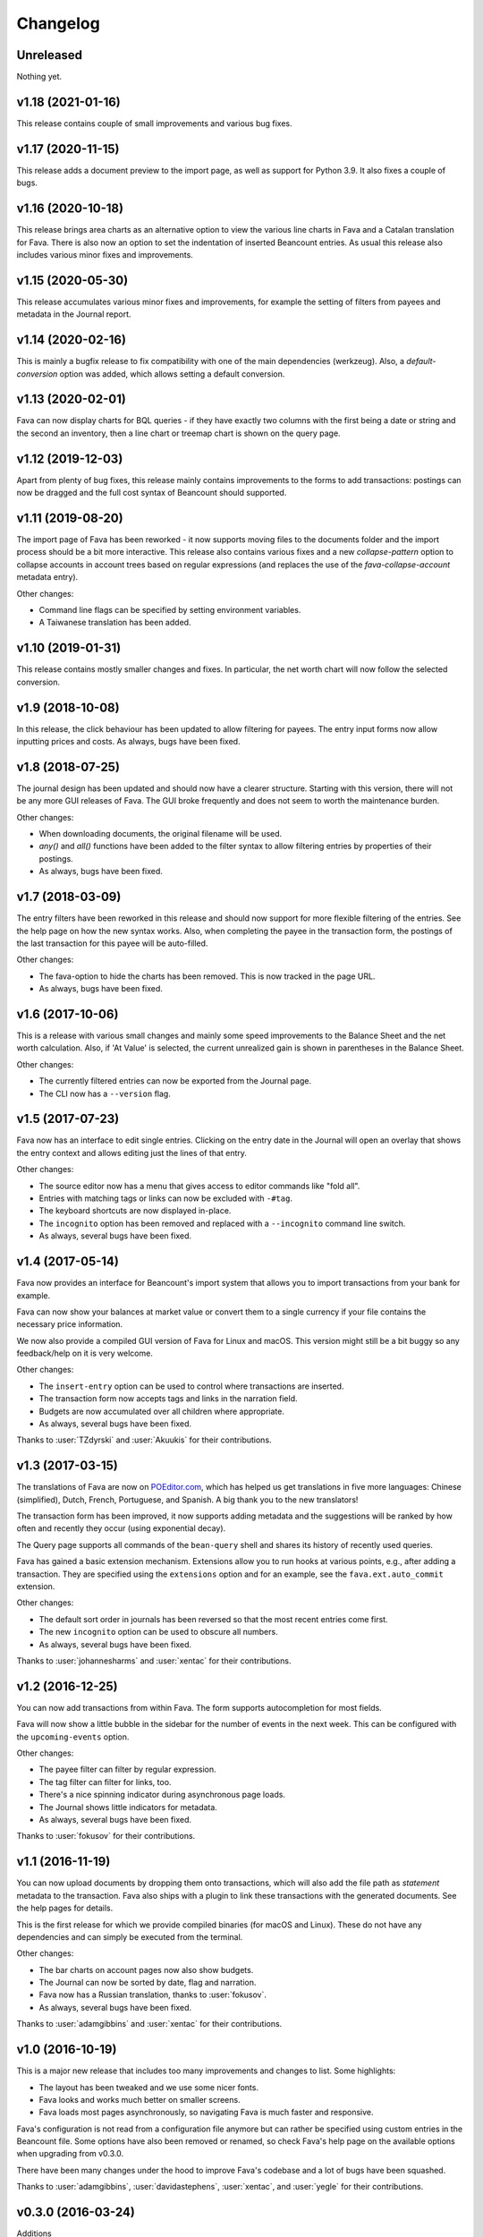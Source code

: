 Changelog
=========

Unreleased
----------

Nothing yet.

v1.18 (2021-01-16)
------------------

This release contains couple of small improvements and various bug fixes.

v1.17 (2020-11-15)
------------------

This release adds a document preview to the import page, as well as support
for Python 3.9. It also fixes a couple of bugs.

v1.16 (2020-10-18)
------------------

This release brings area charts as an alternative option to view the various
line charts in Fava and a Catalan translation for Fava. There is also now an
option to set the indentation of inserted Beancount entries. As usual this
release also includes various minor fixes and improvements.

v1.15 (2020-05-30)
------------------

This release accumulates various minor fixes and improvements, for example the
setting of filters from payees and metadata in the Journal report.

v1.14 (2020-02-16)
------------------

This is mainly a bugfix release to fix compatibility with one of the main
dependencies (werkzeug). Also, a `default-conversion` option was added, which
allows setting a default conversion.

v1.13 (2020-02-01)
------------------

Fava can now display charts for BQL queries - if they have exactly two columns
with the first being a date or string and the second an inventory, then a line
chart or treemap chart is shown on the query page.

v1.12 (2019-12-03)
------------------

Apart from plenty of bug fixes, this release mainly contains improvements to
the forms to add transactions: postings can now be dragged and the full cost
syntax of Beancount should supported.

v1.11 (2019-08-20)
------------------

The import page of Fava has been reworked - it now supports moving files to the
documents folder and the import process should be a bit more interactive. This
release also contains various fixes and a new `collapse-pattern` option to
collapse accounts in account trees based on regular expressions (and replaces
the use of the `fava-collapse-account` metadata entry).

Other changes:

- Command line flags can be specified by setting environment variables.
- A Taiwanese translation has been added.

v1.10 (2019-01-31)
------------------

This release contains mostly smaller changes and fixes. In particular, the net
worth chart will now follow the selected conversion.

v1.9 (2018-10-08)
-----------------

In this release, the click behaviour has been updated to allow filtering for
payees. The entry input forms now allow inputting prices and costs.  As
always, bugs have been fixed.

v1.8 (2018-07-25)
-----------------

The journal design has been updated and should now have a clearer structure.
Starting with this version, there will not be any more GUI releases of Fava.
The GUI broke frequently and does not seem to worth the maintenance burden.

Other changes:

- When downloading documents, the original filename will be used.
- `any()` and `all()` functions have been added to the filter syntax to allow
  filtering entries by properties of their postings.
- As always, bugs have been fixed.

v1.7 (2018-03-09)
-----------------

The entry filters have been reworked in this release and should now support for
more flexible filtering of the entries. See the help page on how the new syntax
works.  Also, when completing the payee in the transaction form, the postings
of the last transaction for this payee will be auto-filled.

Other changes:

- The fava-option to hide the charts has been removed. This is now tracked in
  the page URL.
- As always, bugs have been fixed.

v1.6 (2017-10-06)
-----------------

This is a release with various small changes and mainly some speed
improvements to the Balance Sheet and the net worth calculation. Also, if 'At
Value' is selected, the current unrealized gain is shown in parentheses in the
Balance Sheet.

Other changes:

- The currently filtered entries can now be exported from the Journal page.
- The CLI now has a ``--version`` flag.

v1.5 (2017-07-23)
-----------------

Fava now has an interface to edit single entries. Clicking on the entry date in
the Journal will open an overlay that shows the entry context and allows
editing just the lines of that entry.

Other changes:

- The source editor now has a menu that gives access to editor commands like
  "fold all".
- Entries with matching tags or links can now be excluded with ``-#tag``.
- The keyboard shortcuts are now displayed in-place.
- The ``incognito`` option has been removed and replaced with a ``--incognito``
  command line switch.
- As always, several bugs have been fixed.

v1.4 (2017-05-14)
-----------------

Fava now provides an interface for Beancount's import system that allows you to
import transactions from your bank for example.

Fava can now show your balances at market value or convert them to a single
currency if your file contains the necessary price information.

We now also provide a compiled GUI version of Fava for Linux and macOS. This
version might still be a bit buggy so any feedback/help on it is very welcome.

Other changes:

- The ``insert-entry`` option can be used to control where transactions are
  inserted.
- The transaction form now accepts tags and links in the narration field.
- Budgets are now accumulated over all children where appropriate.
- As always, several bugs have been fixed.

Thanks to :user:`TZdyrski` and :user:`Akuukis` for their contributions.

v1.3 (2017-03-15)
-----------------

The translations of Fava are now on `POEditor.com
<https://poeditor.com/projects/view?id=90283>`__, which has helped us get
translations in five more languages: Chinese (simplified), Dutch, French,
Portuguese, and Spanish. A big thank you to the new translators!

The transaction form has been improved, it now supports adding metadata and the
suggestions will be ranked by how often and recently they occur (using
exponential decay).

The Query page supports all commands of the ``bean-query`` shell and shares its
history of recently used queries.

Fava has gained a basic extension mechanism. Extensions allow you to run hooks
at various points, e.g., after adding a transaction. They are specified using
the ``extensions`` option and for an example, see the ``fava.ext.auto_commit``
extension.

Other changes:

- The default sort order in journals has been reversed so that the most recent
  entries come first.
- The new ``incognito`` option can be used to obscure all numbers.
- As always, several bugs have been fixed.

Thanks to :user:`johannesharms` and :user:`xentac` for their contributions.

v1.2 (2016-12-25)
-----------------

You can now add transactions from within Fava. The form supports autocompletion
for most fields.

Fava will now show a little bubble in the sidebar for the number of events in
the next week. This can be configured with the ``upcoming-events`` option.

Other changes:

- The payee filter can filter by regular expression.
- The tag filter can filter for links, too.
- There's a nice spinning indicator during asynchronous page loads.
- The Journal shows little indicators for metadata.
- As always, several bugs have been fixed.

Thanks to :user:`fokusov` for their contributions.

v1.1 (2016-11-19)
-----------------

You can now upload documents by dropping them onto transactions, which will
also add the file path as `statement` metadata to the transaction. Fava also
ships with a plugin to link these transactions with the generated documents.
See the help pages for details.

This is the first release for which we provide compiled binaries (for macOS and
Linux). These do not have any dependencies and can simply be executed from the
terminal.

Other changes:

- The bar charts on account pages now also show budgets.
- The Journal can now be sorted by date, flag and narration.
- Fava now has a Russian translation, thanks to :user:`fokusov`.
- As always, several bugs have been fixed.

Thanks to :user:`adamgibbins` and :user:`xentac` for their contributions.

v1.0 (2016-10-19)
-----------------

This is a major new release that includes too many improvements and changes to
list. Some highlights:

- The layout has been tweaked and we use some nicer fonts.
- Fava looks and works much better on smaller screens.
- Fava loads most pages asynchronously, so navigating Fava is much faster and
  responsive.

Fava's configuration is not read from a configuration file anymore but can
rather be specified using custom entries in the Beancount file. Some options
have also been removed or renamed, so check Fava's help page on the available
options when upgrading from v0.3.0.

There have been many changes under the hood to improve Fava's codebase and a
lot of bugs have been squashed.

Thanks to :user:`adamgibbins`, :user:`davidastephens`, :user:`xentac`, and
:user:`yegle` for their contributions.

v0.3.0 (2016-03-24)
-------------------

Additions

- Support for switching between multiple beancount files. :bug:`213`
- New sunburst charts. :bug:`198`
- Add "Clear filter" button when filters are active. :bug:`290`
- Simple budgeting functionality in the Account view. See help pages on how to
  use budgets. :bug:`294`
- German translation. :bug:`284`
- The Beancount is now being reloaded when it is saved in the Source Editor.
- New Journal filter controls. Thanks to :user:`yagebu`.
- Tree-tables are now displayed in a hierarchical way. Thanks to :user:`yagebu`.

Changes

- All charts are now rendered with d3.js. Thanks to :user:`yagebu`.
- The title of a page is now shown in the header to save screen space.
- Changed shortcut for Journal from ``g g`` to ``g j`` as the Journal was
  renamed from "General Journal" to "Journal".

New configuration options

- ``language``: The language to use. Valid languages are ``"en"`` and
  ``"de"`` (default: ``"en"``). :bug:`284`
- ``treemaps-show-negative-numbers`` was removed.

Fixes

- Commodity prices are now filtered when a Time filter is enabled. :bug:`273`
- Some improvements to the help pages.
- Many small bug fixes. Thanks to :user:`yagebu`.

v0.2.6 (2016-03-20)
-------------------

Additions

- There are now more interval options available for charts and the account
  balances report. The interval can be selected from a dropdown next to the
  charts. :bug:`175`
- Show metadata for postings in the Journal. Thanks to :user:`corani`.
  :bug:`185`
- The editor now supports org-mode style folding. Thanks to :user:`corani`.
  :bug:`209`
- Show colored dots for all the postings of a transaction in the Journal
  report. This way flagged postings can be quickly spotted. :bug:`195`
- Add keyboard shortcuts for save to source editor. :bug:`199`

Changes

- Use beancount's DisplayContext to determine the correct precision at which to
  render numbers. :bug:`188`
- Improve the way that query results are serialized to XLS etc. Thanks to
  :user:`corani`. :bug:`168`
- Show inverse rates for pairs of operating currencies on the commodities
  report. :bug:`139`
- Use Click for the CLI and check if beancount file exists on startup.
  :bug:`216`
- Hide closed accounts in tree tables. Also see new configuration option below.

New configuration options

- ``editor-strip-trailing-whitespace`` to enable trimming of trailing
  whitespace in the Source editor (default: "false").  Thanks to
  :user:`corani`. :bug:`163`
- ``show-closed-accounts`` to show closed accounts in tree tables, for example
  on the balance sheet (default: "false"). :bug:`91`
- ``show-accounts-with-zero-balance`` to show accounts with a balance of zero
  in tree tables (default: "true"). :bug:`91`
- ``show-accounts-with-zero-transactions`` to show accounts with no
  transactions in tree tables (default: "true"). :bug:`91`

Fixes

- Fixed a bug where the months would be off by one for the interval reports.
  :bug:`182`
- Fix the net worth report for more than one currency. :bug:`207`
- Some improvements to the help pages.
- Many small bug fixes.

v0.2.5 (2016-02-28)
-------------------

Bump release to remove unused draft code.

v0.2.4 (2016-02-18)
-------------------

Additions

- Added missing Holdings views compared to ``bean-web``. Thanks to
  :user:`yagebu`. :bug:`140`
- Custom queries are now shown in sidebar. Thanks to :user:`corani`. :bug:`135`
- The user settings file is now editable in the Source editor. :bug:`136`
- Added second theme. Thanks to Rubén Gómez for the stylesheet. :bug:`59`
- Added Help pages.
- Query results can now be downloaded as CSV, XLS, XLSX and ODS. :bug:`143`
- Documents can now be uploaded by dragging and dropping files over an Account
  name on the Account page and all tree-tables. :bug:`157`
- Journal can now be filtered by transaction type. Thanks to :user:`yagebu`.

Changes

- The uptodate-indicator is now shown everywhere by default, but only enabled
  for accounts that have the metadata ``fava-uptodate-indication: "True"`` set
  on their ``open``-directives. :bug:`35`
- Speedier Journal rendering. Thanks to :user:`yagebu`. :bug:`164`
- Only basenames will be shown for documents in the Journal. Thanks to
  :user:`corani`.
- Slightly reordered the sidebar menu.
- Minor UI tweaks.

New configuration options

- ``sidebar-show-queries``: The maximum number of custom queries to show in the
  sidebar (default: 5).
- ``theme``: The theme to use. Valid themes are ``"default"`` and
  ``"alternative"`` (default: ``"default"``).
- ``editor-print-margin-column``: Set the column for the print margin in the
  Source editor (default: 60). :bug:`161`
- ``uptodate-indicator-show-everywhere`` (default: "true"). See Changes above.

Removed configuration options

- ``uptodate-indicator-exclude-accounts``, see Changes above.

Fixes

- Fixed Net worth calculation. Thanks to :user:`yagebu`.
- Many small bug fixes.

v0.2.3 (2016-02-15)
-------------------

Bumped version to communicate that installing via ``pip install`` now works,
all requirements included.  Thanks to :user:`blais` and :user:`yagebu`.


Earlier Versions
----------------

It was not possible to install any of the earlier versions only using ``pip``
and you may consult the git log for earlier changes. The first commit in the
git repository was on December 4th, 2015.
